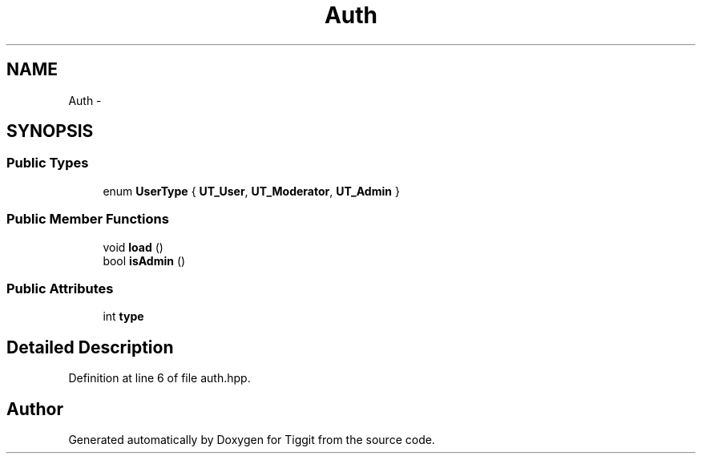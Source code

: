 .TH "Auth" 3 "Tue May 8 2012" "Tiggit" \" -*- nroff -*-
.ad l
.nh
.SH NAME
Auth \- 
.SH SYNOPSIS
.br
.PP
.SS "Public Types"

.in +1c
.ti -1c
.RI "enum \fBUserType\fP { \fBUT_User\fP, \fBUT_Moderator\fP, \fBUT_Admin\fP }"
.br
.in -1c
.SS "Public Member Functions"

.in +1c
.ti -1c
.RI "void \fBload\fP ()"
.br
.ti -1c
.RI "bool \fBisAdmin\fP ()"
.br
.in -1c
.SS "Public Attributes"

.in +1c
.ti -1c
.RI "int \fBtype\fP"
.br
.in -1c
.SH "Detailed Description"
.PP 
Definition at line 6 of file auth\&.hpp\&.

.SH "Author"
.PP 
Generated automatically by Doxygen for Tiggit from the source code\&.
